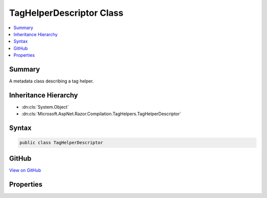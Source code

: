 

TagHelperDescriptor Class
=========================



.. contents:: 
   :local:



Summary
-------

A metadata class describing a tag helper.





Inheritance Hierarchy
---------------------


* :dn:cls:`System.Object`
* :dn:cls:`Microsoft.AspNet.Razor.Compilation.TagHelpers.TagHelperDescriptor`








Syntax
------

.. code-block:: csharp

   public class TagHelperDescriptor





GitHub
------

`View on GitHub <https://github.com/aspnet/apidocs/blob/master/aspnet/razor/src/Microsoft.AspNet.Razor/Compilation/TagHelpers/TagHelperDescriptor.cs>`_





.. dn:class:: Microsoft.AspNet.Razor.Compilation.TagHelpers.TagHelperDescriptor

Properties
----------

.. dn:class:: Microsoft.AspNet.Razor.Compilation.TagHelpers.TagHelperDescriptor
    :noindex:
    :hidden:

    
    .. dn:property:: Microsoft.AspNet.Razor.Compilation.TagHelpers.TagHelperDescriptor.AllowedChildren
    
        
    
        Get the names of elements allowed as children.
    
        
        :rtype: System.Collections.Generic.IEnumerable{System.String}
    
        
        .. code-block:: csharp
    
           public IEnumerable<string> AllowedChildren { get; set; }
    
    .. dn:property:: Microsoft.AspNet.Razor.Compilation.TagHelpers.TagHelperDescriptor.AssemblyName
    
        
    
        The name of the assembly containing the tag helper class.
    
        
        :rtype: System.String
    
        
        .. code-block:: csharp
    
           public string AssemblyName { get; set; }
    
    .. dn:property:: Microsoft.AspNet.Razor.Compilation.TagHelpers.TagHelperDescriptor.Attributes
    
        
    
        The list of attributes the tag helper expects.
    
        
        :rtype: System.Collections.Generic.IEnumerable{Microsoft.AspNet.Razor.Compilation.TagHelpers.TagHelperAttributeDescriptor}
    
        
        .. code-block:: csharp
    
           public IEnumerable<TagHelperAttributeDescriptor> Attributes { get; set; }
    
    .. dn:property:: Microsoft.AspNet.Razor.Compilation.TagHelpers.TagHelperDescriptor.DesignTimeDescriptor
    
        
    
        The :any:`Microsoft.AspNet.Razor.Compilation.TagHelpers.TagHelperDesignTimeDescriptor` that contains design time information about this
        tag helper.
    
        
        :rtype: Microsoft.AspNet.Razor.Compilation.TagHelpers.TagHelperDesignTimeDescriptor
    
        
        .. code-block:: csharp
    
           public TagHelperDesignTimeDescriptor DesignTimeDescriptor { get; set; }
    
    .. dn:property:: Microsoft.AspNet.Razor.Compilation.TagHelpers.TagHelperDescriptor.FullTagName
    
        
    
        The full tag name that is required for the tag helper to target an HTML element.
    
        
        :rtype: System.String
    
        
        .. code-block:: csharp
    
           public string FullTagName { get; }
    
    .. dn:property:: Microsoft.AspNet.Razor.Compilation.TagHelpers.TagHelperDescriptor.Prefix
    
        
    
        Text used as a required prefix when matching HTML start and end tags in the Razor source to available
        tag helpers.
    
        
        :rtype: System.String
    
        
        .. code-block:: csharp
    
           public string Prefix { get; set; }
    
    .. dn:property:: Microsoft.AspNet.Razor.Compilation.TagHelpers.TagHelperDescriptor.RequiredAttributes
    
        
    
        The list of required attribute names the tag helper expects to target an element.
    
        
        :rtype: System.Collections.Generic.IEnumerable{System.String}
    
        
        .. code-block:: csharp
    
           public IEnumerable<string> RequiredAttributes { get; set; }
    
    .. dn:property:: Microsoft.AspNet.Razor.Compilation.TagHelpers.TagHelperDescriptor.RequiredParent
    
        
    
        Get the name of the HTML element required as the immediate parent.
    
        
        :rtype: System.String
    
        
        .. code-block:: csharp
    
           public string RequiredParent { get; set; }
    
    .. dn:property:: Microsoft.AspNet.Razor.Compilation.TagHelpers.TagHelperDescriptor.TagName
    
        
    
        The tag name that the tag helper should target.
    
        
        :rtype: System.String
    
        
        .. code-block:: csharp
    
           public string TagName { get; set; }
    
    .. dn:property:: Microsoft.AspNet.Razor.Compilation.TagHelpers.TagHelperDescriptor.TagStructure
    
        
    
        The expected tag structure.
    
        
        :rtype: Microsoft.AspNet.Razor.TagHelpers.TagStructure
    
        
        .. code-block:: csharp
    
           public TagStructure TagStructure { get; set; }
    
    .. dn:property:: Microsoft.AspNet.Razor.Compilation.TagHelpers.TagHelperDescriptor.TypeName
    
        
    
        The full name of the tag helper class.
    
        
        :rtype: System.String
    
        
        .. code-block:: csharp
    
           public string TypeName { get; set; }
    

